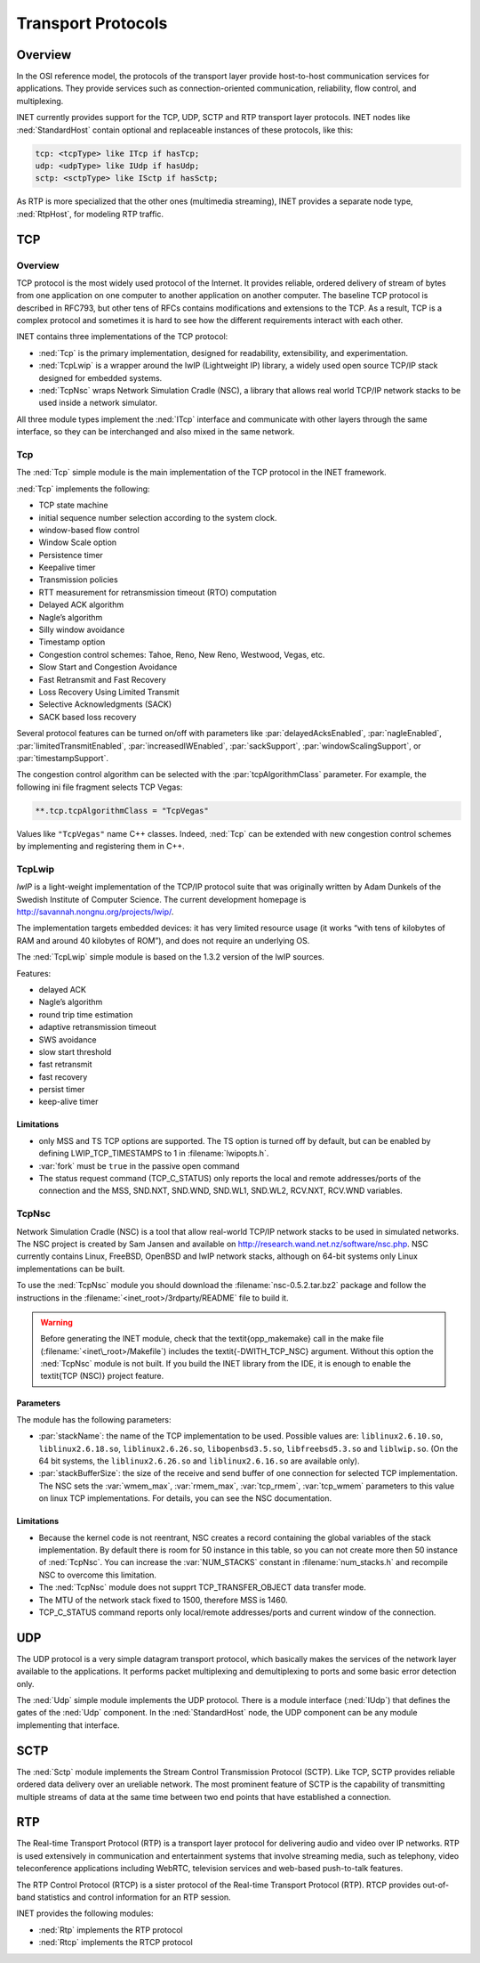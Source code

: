 .. _cha:transport-protocols:

Transport Protocols
===================

.. _sec:transport:overview:

Overview
--------

In the OSI reference model, the protocols of the transport layer provide
host-to-host communication services for applications. They provide
services such as connection-oriented communication, reliability, flow
control, and multiplexing.

INET currently provides support for the TCP, UDP, SCTP and RTP transport
layer protocols. INET nodes like :ned:`StandardHost` contain optional
and replaceable instances of these protocols, like this:



.. code-block:: ned

   tcp: <tcpType> like ITcp if hasTcp;
   udp: <udpType> like IUdp if hasUdp;
   sctp: <sctpType> like ISctp if hasSctp;

As RTP is more specialized that the other ones (multimedia streaming),
INET provides a separate node type, :ned:`RtpHost`, for modeling RTP
traffic.

.. _sec:transport:tcp:

TCP
---

.. _sec:transport:tcp-overview:

Overview
~~~~~~~~

TCP protocol is the most widely used protocol of the Internet. It
provides reliable, ordered delivery of stream of bytes from one
application on one computer to another application on another computer.
The baseline TCP protocol is described in RFC793, but other tens of RFCs
contains modifications and extensions to the TCP. As a result, TCP is a
complex protocol and sometimes it is hard to see how the different
requirements interact with each other.

INET contains three implementations of the TCP protocol:

-  :ned:`Tcp` is the primary implementation, designed for readability,
   extensibility, and experimentation.

-  :ned:`TcpLwip` is a wrapper around the lwIP (Lightweight IP) library,
   a widely used open source TCP/IP stack designed for embedded systems.

-  :ned:`TcpNsc` wraps Network Simulation Cradle (NSC), a library that
   allows real world TCP/IP network stacks to be used inside a network
   simulator.

All three module types implement the :ned:`ITcp` interface and
communicate with other layers through the same interface, so they can be
interchanged and also mixed in the same network.

.. _sec:transport:tcp:

Tcp
~~~

The :ned:`Tcp` simple module is the main implementation of the TCP
protocol in the INET framework.

:ned:`Tcp` implements the following:

-  TCP state machine

-  initial sequence number selection according to the system clock.

-  window-based flow control

-  Window Scale option

-  Persistence timer

-  Keepalive timer

-  Transmission policies

-  RTT measurement for retransmission timeout (RTO) computation

-  Delayed ACK algorithm

-  Nagle’s algorithm

-  Silly window avoidance

-  Timestamp option

-  Congestion control schemes: Tahoe, Reno, New Reno, Westwood, Vegas,
   etc.

-  Slow Start and Congestion Avoidance

-  Fast Retransmit and Fast Recovery

-  Loss Recovery Using Limited Transmit

-  Selective Acknowledgments (SACK)

-  SACK based loss recovery

Several protocol features can be turned on/off with parameters like
:par:`delayedAcksEnabled`, :par:`nagleEnabled`,
:par:`limitedTransmitEnabled`, :par:`increasedIWEnabled`,
:par:`sackSupport`, :par:`windowScalingSupport`, or
:par:`timestampSupport`.

The congestion control algorithm can be selected with the
:par:`tcpAlgorithmClass` parameter. For example, the following ini file
fragment selects TCP Vegas:



.. code-block:: ini

   **.tcp.tcpAlgorithmClass = "TcpVegas"

Values like ``"TcpVegas"`` name C++ classes. Indeed, :ned:`Tcp` can
be extended with new congestion control schemes by implementing and
registering them in C++.

.. _sec:transport:tcplwip:

TcpLwip
~~~~~~~

*lwIP* is a light-weight implementation of the TCP/IP protocol suite
that was originally written by Adam Dunkels of the Swedish Institute of
Computer Science. The current development homepage is
http://savannah.nongnu.org/projects/lwip/.

The implementation targets embedded devices: it has very limited
resource usage (it works “with tens of kilobytes of RAM and around 40
kilobytes of ROM”), and does not require an underlying OS.

The :ned:`TcpLwip` simple module is based on the 1.3.2 version of the
lwIP sources.

Features:

-  delayed ACK

-  Nagle’s algorithm

-  round trip time estimation

-  adaptive retransmission timeout

-  SWS avoidance

-  slow start threshold

-  fast retransmit

-  fast recovery

-  persist timer

-  keep-alive timer

Limitations
^^^^^^^^^^^

-  only MSS and TS TCP options are supported. The TS option is turned
   off by default, but can be enabled by defining LWIP_TCP_TIMESTAMPS to
   1 in :filename:`lwipopts.h`.

-  :var:`fork` must be ``true`` in the passive open command

-  The status request command (TCP_C_STATUS) only reports the local and
   remote addresses/ports of the connection and the MSS, SND.NXT,
   SND.WND, SND.WL1, SND.WL2, RCV.NXT, RCV.WND variables.

.. _sec:transport:tcpnsc:

TcpNsc
~~~~~~

Network Simulation Cradle (NSC) is a tool that allow real-world TCP/IP
network stacks to be used in simulated networks. The NSC project is
created by Sam Jansen and available on
http://research.wand.net.nz/software/nsc.php. NSC currently contains
Linux, FreeBSD, OpenBSD and lwIP network stacks, although on 64-bit
systems only Linux implementations can be built.

To use the :ned:`TcpNsc` module you should download the
:filename:`nsc-0.5.2.tar.bz2` package and follow the instructions in the
:filename:`<inet_root>/3rdparty/README` file to build it.



.. warning::

   Before generating the INET module, check that the \textit{opp\_makemake} call
   in the make file (:filename:`<inet\_root>/Makefile`) includes the
   \textit{-DWITH\_TCP\_NSC} argument. Without this option the :ned:`TcpNsc`
   module is not built. If you build the INET library from the IDE, it is enough
   to enable the \textit{TCP (NSC)} project feature.

Parameters
^^^^^^^^^^

The module has the following parameters:

-  :par:`stackName`: the name of the TCP implementation to be used.
   Possible values are: ``liblinux2.6.10.so``,
   ``liblinux2.6.18.so``, ``liblinux2.6.26.so``,
   ``libopenbsd3.5.so``, ``libfreebsd5.3.so`` and
   ``liblwip.so``. (On the 64 bit systems, the
   ``liblinux2.6.26.so`` and ``liblinux2.6.16.so`` are available
   only).

-  :par:`stackBufferSize`: the size of the receive and send buffer of
   one connection for selected TCP implementation. The NSC sets the
   :var:`wmem_max`, :var:`rmem_max`, :var:`tcp_rmem`, :var:`tcp_wmem`
   parameters to this value on linux TCP implementations. For details,
   you can see the NSC documentation.

.. _limitations-1:

Limitations
^^^^^^^^^^^

-  Because the kernel code is not reentrant, NSC creates a record
   containing the global variables of the stack implementation. By
   default there is room for 50 instance in this table, so you can not
   create more then 50 instance of :ned:`TcpNsc`. You can increase the
   :var:`NUM_STACKS` constant in :filename:`num_stacks.h` and recompile
   NSC to overcome this limitation.

-  The :ned:`TcpNsc` module does not supprt TCP_TRANSFER_OBJECT data
   transfer mode.

-  The MTU of the network stack fixed to 1500, therefore MSS is 1460.

-  TCP_C_STATUS command reports only local/remote addresses/ports and
   current window of the connection.

.. _sec:transport:udp:

UDP
---

The UDP protocol is a very simple datagram transport protocol, which
basically makes the services of the network layer available to the
applications. It performs packet multiplexing and demultiplexing to
ports and some basic error detection only.

The :ned:`Udp` simple module implements the UDP protocol. There is a
module interface (:ned:`IUdp`) that defines the gates of the :ned:`Udp`
component. In the :ned:`StandardHost` node, the UDP component can be any
module implementing that interface.

.. _sec:transport:sctp:

SCTP
----

The :ned:`Sctp` module implements the Stream Control Transmission
Protocol (SCTP). Like TCP, SCTP provides reliable ordered data delivery
over an ureliable network. The most prominent feature of SCTP is the
capability of transmitting multiple streams of data at the same time
between two end points that have established a connection.

.. _sec:transport:rtp:

RTP
---

The Real-time Transport Protocol (RTP) is a transport layer protocol for
delivering audio and video over IP networks. RTP is used extensively in
communication and entertainment systems that involve streaming media,
such as telephony, video teleconference applications including WebRTC,
television services and web-based push-to-talk features.

The RTP Control Protocol (RTCP) is a sister protocol of the Real-time
Transport Protocol (RTP). RTCP provides out-of-band statistics and
control information for an RTP session.

INET provides the following modules:

-  :ned:`Rtp` implements the RTP protocol

-  :ned:`Rtcp` implements the RTCP protocol
